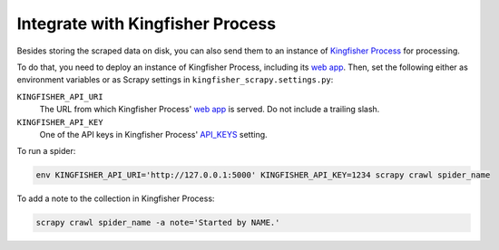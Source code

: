 Integrate with Kingfisher Process
=================================

Besides storing the scraped data on disk, you can also send them to an instance of `Kingfisher Process <https://kingfisher-process.readthedocs.io/>`_ for processing.

To do that, you need to deploy an instance of Kingfisher Process, including its `web app <https://kingfisher-process.readthedocs.io/en/latest/web.html#web-app>`__. Then, set the following either as environment variables or as Scrapy settings in ``kingfisher_scrapy.settings.py``:

``KINGFISHER_API_URI``
  The URL from which Kingfisher Process' `web app <https://kingfisher-process.readthedocs.io/en/latest/web.html#web-app>`_ is served. Do not include a trailing slash.
``KINGFISHER_API_KEY``
  One of the API keys in Kingfisher Process' `API_KEYS <https://kingfisher-process.readthedocs.io/en/latest/config.html#web-api>`__ setting.

To run a spider:

.. code-block:: bash

   env KINGFISHER_API_URI='http://127.0.0.1:5000' KINGFISHER_API_KEY=1234 scrapy crawl spider_name

To add a note to the collection in Kingfisher Process:

.. code-block:: bash

   scrapy crawl spider_name -a note='Started by NAME.'
